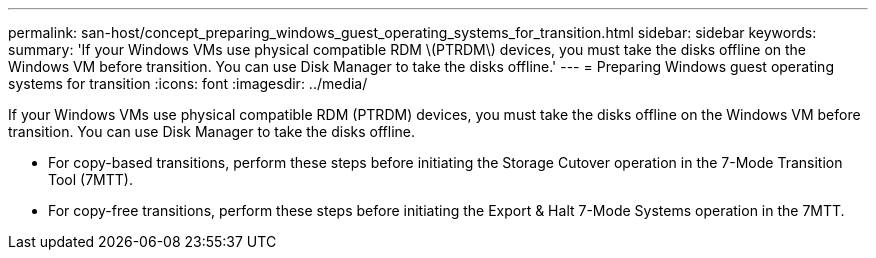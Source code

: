 ---
permalink: san-host/concept_preparing_windows_guest_operating_systems_for_transition.html
sidebar: sidebar
keywords: 
summary: 'If your Windows VMs use physical compatible RDM \(PTRDM\) devices, you must take the disks offline on the Windows VM before transition. You can use Disk Manager to take the disks offline.'
---
= Preparing Windows guest operating systems for transition
:icons: font
:imagesdir: ../media/

[.lead]
If your Windows VMs use physical compatible RDM (PTRDM) devices, you must take the disks offline on the Windows VM before transition. You can use Disk Manager to take the disks offline.

* For copy-based transitions, perform these steps before initiating the Storage Cutover operation in the 7-Mode Transition Tool (7MTT).
* For copy-free transitions, perform these steps before initiating the Export & Halt 7-Mode Systems operation in the 7MTT.
